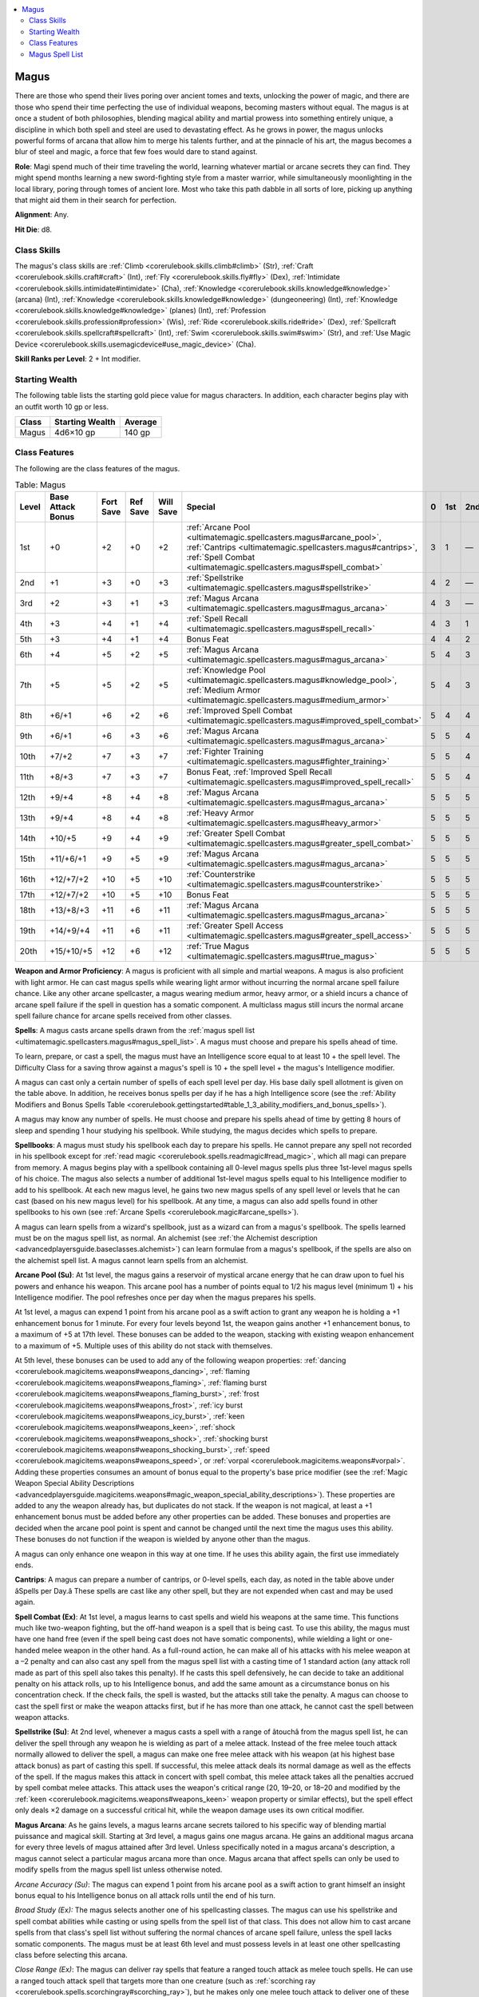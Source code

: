 
.. _`ultimatemagic.spellcasters.magus`:

.. contents:: \ 

.. _`ultimatemagic.spellcasters.magus#magus`:

Magus
******

There are those who spend their lives poring over ancient tomes and texts, unlocking the power of magic, and there are those who spend their time perfecting the use of individual weapons, becoming masters without equal. The magus is at once a student of both philosophies, blending magical ability and martial prowess into something entirely unique, a discipline in which both spell and steel are used to devastating effect. As he grows in power, the magus unlocks powerful forms of arcana that allow him to merge his talents further, and at the pinnacle of his art, the magus becomes a blur of steel and magic, a force that few foes would dare to stand against.

.. _`ultimatemagic.spellcasters.magus#role`:

\ **Role**\ : Magi spend much of their time traveling the world, learning whatever martial or arcane secrets they can find. They might spend months learning a new sword-fighting style from a master warrior, while simultaneously moonlighting in the local library, poring through tomes of ancient lore. Most who take this path dabble in all sorts of lore, picking up anything that might aid them in their search for perfection.

.. _`ultimatemagic.spellcasters.magus#alignment`:

\ **Alignment**\ : Any.

.. _`ultimatemagic.spellcasters.magus#hit_die`:

\ **Hit Die**\ : d8.

.. _`ultimatemagic.spellcasters.magus#class_skills`:

Class Skills
#############

The magus's class skills are :ref:`Climb <corerulebook.skills.climb#climb>`\  (Str), :ref:`Craft <corerulebook.skills.craft#craft>`\  (Int), :ref:`Fly <corerulebook.skills.fly#fly>`\  (Dex), :ref:`Intimidate <corerulebook.skills.intimidate#intimidate>`\  (Cha), :ref:`Knowledge <corerulebook.skills.knowledge#knowledge>`\  (arcana) (Int), :ref:`Knowledge <corerulebook.skills.knowledge#knowledge>`\  (dungeoneering) (Int), :ref:`Knowledge <corerulebook.skills.knowledge#knowledge>`\  (planes) (Int), :ref:`Profession <corerulebook.skills.profession#profession>`\  (Wis), :ref:`Ride <corerulebook.skills.ride#ride>`\  (Dex), :ref:`Spellcraft <corerulebook.skills.spellcraft#spellcraft>`\  (Int), :ref:`Swim <corerulebook.skills.swim#swim>`\  (Str), and :ref:`Use Magic Device <corerulebook.skills.usemagicdevice#use_magic_device>`\  (Cha).

.. _`ultimatemagic.spellcasters.magus#skill_ranks_per_level`:

\ **Skill Ranks per Level**\ : 2 + Int modifier.

.. _`ultimatemagic.spellcasters.magus#starting_wealth`:

Starting Wealth
################

The following table lists the starting gold piece value for magus characters. In addition, each character begins play with an outfit worth 10 gp or less.

.. list-table::
   :header-rows: 1
   :class: contrast-reading-table
   :widths: auto

   * - Class
     - Starting Wealth
     - Average
   * - Magus
     - 4d6×10 gp
     - 140 gp

.. _`ultimatemagic.spellcasters.magus#class_features`:

Class Features
###############

The following are the class features of the magus.

.. list-table:: Table:  Magus
   :header-rows: 1
   :class: contrast-reading-table
   :widths: auto

   * - Level
     - Base Attack Bonus
     - Fort Save
     - Ref Save
     - Will Save
     - Special
     - 0
     - 1st
     - 2nd
     - 3rd
     - 4th
     - 5th
     - 6th
   * - 1st
     - +0
     - +2
     - +0
     - +2
     - :ref:`Arcane Pool <ultimatemagic.spellcasters.magus#arcane_pool>`\ , :ref:`Cantrips <ultimatemagic.spellcasters.magus#cantrips>`\ , :ref:`Spell Combat <ultimatemagic.spellcasters.magus#spell_combat>`
     - 3
     - 1
     - —
     - —
     - —
     - —
     - —
   * - 2nd
     - +1
     - +3
     - +0
     - +3
     - :ref:`Spellstrike <ultimatemagic.spellcasters.magus#spellstrike>`
     - 4
     - 2
     - —
     - —
     - —
     - —
     - —
   * - 3rd
     - +2
     - +3
     - +1
     - +3
     - :ref:`Magus Arcana <ultimatemagic.spellcasters.magus#magus_arcana>`
     - 4
     - 3
     - —
     - —
     - —
     - —
     - —
   * - 4th
     - +3
     - +4
     - +1
     - +4
     - :ref:`Spell Recall <ultimatemagic.spellcasters.magus#spell_recall>`
     - 4
     - 3
     - 1
     - —
     - —
     - —
     - —
   * - 5th
     - +3
     - +4
     - +1
     - +4
     - Bonus Feat
     - 4
     - 4
     - 2
     - —
     - —
     - —
     - —
   * - 6th
     - +4
     - +5
     - +2
     - +5
     - :ref:`Magus Arcana <ultimatemagic.spellcasters.magus#magus_arcana>`
     - 5
     - 4
     - 3
     - —
     - —
     - —
     - —
   * - 7th
     - +5
     - +5
     - +2
     - +5
     - :ref:`Knowledge Pool <ultimatemagic.spellcasters.magus#knowledge_pool>`\ , :ref:`Medium Armor <ultimatemagic.spellcasters.magus#medium_armor>`
     - 5
     - 4
     - 3
     - 1
     - —
     - —
     - —
   * - 8th
     - +6/+1
     - +6
     - +2
     - +6
     - :ref:`Improved Spell Combat <ultimatemagic.spellcasters.magus#improved_spell_combat>`
     - 5
     - 4
     - 4
     - 2
     - —
     - —
     - —
   * - 9th
     - +6/+1
     - +6
     - +3
     - +6
     - :ref:`Magus Arcana <ultimatemagic.spellcasters.magus#magus_arcana>`
     - 5
     - 5
     - 4
     - 3
     - —
     - —
     - —
   * - 10th
     - +7/+2
     - +7
     - +3
     - +7
     - :ref:`Fighter Training <ultimatemagic.spellcasters.magus#fighter_training>`
     - 5
     - 5
     - 4
     - 3
     - 1
     - —
     - —
   * - 11th
     - +8/+3
     - +7
     - +3
     - +7
     - Bonus Feat, :ref:`Improved Spell Recall <ultimatemagic.spellcasters.magus#improved_spell_recall>`
     - 5
     - 5
     - 4
     - 4
     - 2
     - —
     - —
   * - 12th
     - +9/+4
     - +8
     - +4
     - +8
     - :ref:`Magus Arcana <ultimatemagic.spellcasters.magus#magus_arcana>`
     - 5
     - 5
     - 5
     - 4
     - 3
     - —
     - —
   * - 13th
     - +9/+4
     - +8
     - +4
     - +8
     - :ref:`Heavy Armor <ultimatemagic.spellcasters.magus#heavy_armor>`
     - 5
     - 5
     - 5
     - 4
     - 3
     - 1
     - —
   * - 14th
     - +10/+5
     - +9
     - +4
     - +9
     - :ref:`Greater Spell Combat <ultimatemagic.spellcasters.magus#greater_spell_combat>`
     - 5
     - 5
     - 5
     - 4
     - 4
     - 2
     - —
   * - 15th
     - +11/+6/+1
     - +9
     - +5
     - +9
     - :ref:`Magus Arcana <ultimatemagic.spellcasters.magus#magus_arcana>`
     - 5
     - 5
     - 5
     - 5
     - 4
     - 3
     - —
   * - 16th
     - +12/+7/+2
     - +10
     - +5
     - +10
     - :ref:`Counterstrike <ultimatemagic.spellcasters.magus#counterstrike>`
     - 5
     - 5
     - 5
     - 5
     - 4
     - 3
     - 1
   * - 17th
     - +12/+7/+2
     - +10
     - +5
     - +10
     - Bonus Feat
     - 5
     - 5
     - 5
     - 5
     - 4
     - 4
     - 2
   * - 18th
     - +13/+8/+3
     - +11
     - +6
     - +11
     - :ref:`Magus Arcana <ultimatemagic.spellcasters.magus#magus_arcana>`
     - 5
     - 5
     - 5
     - 5
     - 5
     - 4
     - 3
   * - 19th
     - +14/+9/+4
     - +11
     - +6
     - +11
     - :ref:`Greater Spell Access <ultimatemagic.spellcasters.magus#greater_spell_access>`
     - 5
     - 5
     - 5
     - 5
     - 5
     - 5
     - 4
   * - 20th
     - +15/+10/+5
     - +12
     - +6
     - +12
     - :ref:`True Magus <ultimatemagic.spellcasters.magus#true_magus>`
     - 5
     - 5
     - 5
     - 5
     - 5
     - 5
     - 5

.. _`ultimatemagic.spellcasters.magus#weapon_and_armor_proficiency`:

\ **Weapon and Armor Proficiency**\ : A magus is proficient with all simple and martial weapons. A magus is also proficient with light armor. He can cast magus spells while wearing light armor without incurring the normal arcane spell failure chance. Like any other arcane spellcaster, a magus wearing medium armor, heavy armor, or a shield incurs a chance of arcane spell failure if the spell in question has a somatic component. A multiclass magus still incurs the normal arcane spell failure chance for arcane spells received from other classes.

.. _`ultimatemagic.spellcasters.magus#spells`:

\ **Spells**\ : A magus casts arcane spells drawn from the :ref:`magus spell list <ultimatemagic.spellcasters.magus#magus_spell_list>`\ . A magus must choose and prepare his spells ahead of time.

To learn, prepare, or cast a spell, the magus must have an Intelligence score equal to at least 10 + the spell level. The Difficulty Class for a saving throw against a magus's spell is 10 + the spell level + the magus's Intelligence modifier.

A magus can cast only a certain number of spells of each spell level per day. His base daily spell allotment is given on the table above. In addition, he receives bonus spells per day if he has a high Intelligence score (see the :ref:`Ability Modifiers and Bonus Spells Table <corerulebook.gettingstarted#table_1_3_ability_modifiers_and_bonus_spells>`\ ).

A magus may know any number of spells. He must choose and prepare his spells ahead of time by getting 8 hours of sleep and spending 1 hour studying his spellbook. While studying, the magus decides which spells to prepare.

.. _`ultimatemagic.spellcasters.magus#spellbooks`:

\ **Spellbooks**\ : A magus must study his spellbook each day to prepare his spells. He cannot prepare any spell not recorded in his spellbook except for :ref:`read magic <corerulebook.spells.readmagic#read_magic>`\ , which all magi can prepare from memory. A magus begins play with a spellbook containing all 0-level magus spells plus three 1st-level magus spells of his choice. The magus also selects a number of additional 1st-level magus spells equal to his Intelligence modifier to add to his spellbook. At each new magus level, he gains two new magus spells of any spell level or levels that he can cast (based on his new magus level) for his spellbook. At any time, a magus can also add spells found in other spellbooks to his own (see :ref:`Arcane Spells <corerulebook.magic#arcane_spells>`\ ).

A magus can learn spells from a wizard's spellbook, just as a wizard can from a magus's spellbook. The spells learned must be on the magus spell list, as normal. An alchemist (see :ref:`the Alchemist description <advancedplayersguide.baseclasses.alchemist>`\ ) can learn formulae from a magus's spellbook, if the spells are also on the alchemist spell list. A magus cannot learn spells from an alchemist.

.. _`ultimatemagic.spellcasters.magus#arcane_pool`:

\ **Arcane Pool (Su)**\ : At 1st level, the magus gains a reservoir of mystical arcane energy that he can draw upon to fuel his powers and enhance his weapon. This arcane pool has a number of points equal to 1/2 his magus level (minimum 1) + his Intelligence modifier. The pool refreshes once per day when the magus prepares his spells.

At 1st level, a magus can expend 1 point from his arcane pool as a swift action to grant any weapon he is holding a +1 enhancement bonus for 1 minute. For every four levels beyond 1st, the weapon gains another +1 enhancement bonus, to a maximum of +5 at 17th level. These bonuses can be added to the weapon, stacking with existing weapon enhancement to a maximum of +5. Multiple uses of this ability do not stack with themselves.

At 5th level, these bonuses can be used to add any of the following weapon properties: :ref:`dancing <corerulebook.magicitems.weapons#weapons_dancing>`\ , :ref:`flaming <corerulebook.magicitems.weapons#weapons_flaming>`\ , :ref:`flaming burst <corerulebook.magicitems.weapons#weapons_flaming_burst>`\ , :ref:`frost <corerulebook.magicitems.weapons#weapons_frost>`\ , :ref:`icy burst <corerulebook.magicitems.weapons#weapons_icy_burst>`\ , :ref:`keen <corerulebook.magicitems.weapons#weapons_keen>`\ , :ref:`shock <corerulebook.magicitems.weapons#weapons_shock>`\ , :ref:`shocking burst <corerulebook.magicitems.weapons#weapons_shocking_burst>`\ , :ref:`speed <corerulebook.magicitems.weapons#weapons_speed>`\ , or :ref:`vorpal <corerulebook.magicitems.weapons#vorpal>`\ . Adding these properties consumes an amount of bonus equal to the property's base price modifier (see the :ref:`Magic Weapon Special Ability Descriptions <advancedplayersguide.magicitems.weapons#magic_weapon_special_ability_descriptions>`\ ). These properties are added to any the weapon already has, but duplicates do not stack. If the weapon is not magical, at least a +1 enhancement bonus must be added before any other properties can be added. These bonuses and properties are decided when the arcane pool point is spent and cannot be changed until the next time the magus uses this ability. These bonuses do not function if the weapon is wielded by anyone other than the magus.

A magus can only enhance one weapon in this way at one time. If he uses this ability again, the first use immediately ends.

.. _`ultimatemagic.spellcasters.magus#cantrips`:

\ **Cantrips**\ : A magus can prepare a number of cantrips, or 0-level spells, each day, as noted in the table above under âSpells per Day.â These spells are cast like any other spell, but they are not expended when cast and may be used again.

.. _`ultimatemagic.spellcasters.magus#spell_combat`:

\ **Spell Combat (Ex)**\ : At 1st level, a magus learns to cast spells and wield his weapons at the same time. This functions much like two-weapon fighting, but the off-hand weapon is a spell that is being cast. To use this ability, the magus must have one hand free (even if the spell being cast does not have somatic components), while wielding a light or one-handed melee weapon in the other hand. As a full-round action, he can make all of his attacks with his melee weapon at a –2 penalty and can also cast any spell from the magus spell list with a casting time of 1 standard action (any attack roll made as part of this spell also takes this penalty). If he casts this spell defensively, he can decide to take an additional penalty on his attack rolls, up to his Intelligence bonus, and add the same amount as a circumstance bonus on his concentration check. If the check fails, the spell is wasted, but the attacks still take the penalty. A magus can choose to cast the spell first or make the weapon attacks first, but if he has more than one attack, he cannot cast the spell between weapon attacks. 

.. _`ultimatemagic.spellcasters.magus#spellstrike`:

\ **Spellstrike (Su)**\ : At 2nd level, whenever a magus casts a spell with a range of âtouchâ from the magus spell list, he can deliver the spell through any weapon he is wielding as part of a melee attack. Instead of the free melee touch attack normally allowed to deliver the spell, a magus can make one free melee attack with his weapon (at his highest base attack bonus) as part of casting this spell. If successful, this melee attack deals its normal damage as well as the effects of the spell. If the magus makes this attack in concert with spell combat, this melee attack takes all the penalties accrued by spell combat melee attacks. This attack uses the weapon's critical range (20, 19–20, or 18–20 and modified by the :ref:`keen <corerulebook.magicitems.weapons#weapons_keen>`\  weapon property or similar effects), but the spell effect only deals ×2 damage on a successful critical hit, while the weapon damage uses its own critical modifier. 

.. _`ultimatemagic.spellcasters.magus#magus_arcana`:

\ **Magus Arcana**\ : As he gains levels, a magus learns arcane secrets tailored to his specific way of blending martial puissance and magical skill. Starting at 3rd level, a magus gains one magus arcana. He gains an additional magus arcana for every three levels of magus attained after 3rd level. Unless specifically noted in a magus arcana's description, a magus cannot select a particular magus arcana more than once. Magus arcana that affect spells can only be used to modify spells from the magus spell list unless otherwise noted.

.. _`ultimatemagic.spellcasters.magus#arcane_accuracy`:

\ *Arcane Accuracy (Su)*\ : The magus can expend 1 point from his arcane pool as a swift action to grant himself an insight bonus equal to his Intelligence bonus on all attack rolls until the end of his turn.

.. _`ultimatemagic.spellcasters.magus#broad_study_(ex):`:

\ *Broad Study (Ex):*\  The magus selects another one of his spellcasting classes. The magus can use his spellstrike and spell combat abilities while casting or using spells from the spell list of that class. This does not allow him to cast arcane spells from that class's spell list without suffering the normal chances of arcane spell failure, unless the spell lacks somatic components. The magus must be at least 6th level and must possess levels in at least one other spellcasting class before selecting this arcana.

.. _`ultimatemagic.spellcasters.magus#close_range`:

\ *Close Range (Ex)*\ : The magus can deliver ray spells that feature a ranged touch attack as melee touch spells. He can use a ranged touch attack spell that targets more than one creature (such as :ref:`scorching ray <corerulebook.spells.scorchingray#scorching_ray>`\ ), but he makes only one melee touch attack to deliver one of these ranged touch effects; additional ranged touch attacks from that spell are wasted and have no effect. These spells can be used with the spellstrike class feature.

.. _`ultimatemagic.spellcasters.magus#concentrate`:

\ *Concentrate (Ex)*\ : The magus can reroll any concentration check he has just made with a +4 bonus. He must use this ability after the roll is made, but before the roll's outcome is determined. The magus must take the second roll, even if it is worse. The magus can use this ability once per day.

.. _`ultimatemagic.spellcasters.magus#critical_strike`:

\ *Critical Strike (Su)*\ : Whenever the magus scores a critical hit with a melee weapon, he may cast a spell with a range of touch as a swift action, then make a touch attack with that spell against the target of the critical hit as a free action. The magus can use this ability once per day. The magus must be at least 12th level before selecting this arcana.

.. _`ultimatemagic.spellcasters.magus#dispelling_strike`:

\ *Dispelling Strike (Su)*\ : The magus can spend 1 or more points from his arcane pool as a swift action to imbue his weapon with a special power. If the weapon strikes a creature within the next minute, that creature is the subject of a targeted :ref:`dispel magic <corerulebook.spells.dispelmagic#dispel_magic>`\  using the magus's level as the caster level, except that this effect cannot dispel a spell of a level higher than the number of arcane pool points expended to activate this ability (treat higher-level spells as if they do not exist and apply the dispel attempt to the remaining spells with the highest caster level). Once the strike is made, the power dissipates, even if the dispel attempt is unsuccessful. The magus must be at least 9th level before selecting this arcana.

.. _`ultimatemagic.spellcasters.magus#empowered_magic`:

\ *Empowered Magic (Su)*\ : The magus can cast one spell per day as if it were modified by the :ref:`Empower Spell <corerulebook.feats#empower_spell>`\  feat. This does not increase the casting time or the level of the spell. The magus must be at least 6th level before selecting this magus arcana.

.. _`ultimatemagic.spellcasters.magus#familiar`:

\ *Familiar (Ex)*\ : The magus gains a familiar, using his magus level as his effective wizard level. This familiar follows the rules for familiars presented in the arcane bond wizard class feature.

.. _`ultimatemagic.spellcasters.magus#hasted_assault`:

\ *Hasted Assault (Su)*\ : The magus can expend 1 point from his arcane pool as a swift action to move more quickly. This functions as :ref:`haste <corerulebook.spells.haste#haste>`\ , but only targets the magus and lasts for a number of rounds equal to the magus's Intelligence bonus. The magus must be at least 9th level before selecting this magus arcana.

.. _`ultimatemagic.spellcasters.magus#maneuver_mastery`:

\ *Maneuver Mastery (Ex)*\ : The magus has mastered one combat maneuver. He selects one maneuver when selecting this arcana. Whenever he is attempting the selected maneuver, he uses his magus level in place of his base attack bonus (in addition to any base attack bonus gained from other classes). A magus can select this magus arcana more than once. Its effects do not stack. Each time he selects this arcana, he selects another combat maneuver.

.. _`ultimatemagic.spellcasters.magus#maximized_magic`:

\ *Maximized Magic (Su)*\ : The magus can cast one spell per day as if it were modified by the :ref:`Maximize Spell <corerulebook.feats#maximize_spell>`\  feat. This does not increase the casting time or the level of the spell. The magus must be at least 12th level before selecting this magus arcana.

.. _`ultimatemagic.spellcasters.magus#pool_strike`:

\ *Pool Strike (Su)*\ : The magus can expend 1 point from his arcane pool as a standard action to charge his free hand with energy. He can make a melee touch attack with that hand as a free action as part of activating this ability. If the touch attack hits, it releases the charge and deals 2d6 points of energy damage (acid, cold, electricity, or fire, chosen when he spends the arcane pool point to activate this ability). He can use this ability with the spellstrike class feature. If he misses with this attack, he can hold the charge for up to 1 minute before it dissipates. At 6th level, and every three levels thereafter, the amount of damage dealt by this attack increases by 1d6.

.. _`ultimatemagic.spellcasters.magus#quickened_magic`:

\ *Quickened Magic (Su)*\ : The magus can cast one spell per day as if it were modified by the :ref:`Quicken Spell <corerulebook.feats#quicken_spell>`\  feat. This does not increase the level of the spell. The magus must be at least 15th level before selecting this magus arcana.

.. _`ultimatemagic.spellcasters.magus#reflection`:

\ *Reflection (Su)*\ : The magus can sacrifice 1 or more points from his arcane pool as an immediate action to reflect a spell back at its caster. This functions as :ref:`spell turning <corerulebook.spells.spellturning#spell_turning>`\ , but only if the targeted spell is of a level equal to or lower than the number of points expended. If insufficient points are expended, they instead grant an insight bonus on any saving throws allowed by the spell, equal to the number of points spent. The magus must be at least 15th level before selecting this magus arcana.

.. _`ultimatemagic.spellcasters.magus#silent_magic`:

\ *Silent Magic (Su)*\ : The magus can cast one spell per day as if it were modified by the :ref:`Silent Spell <corerulebook.feats#silent_spell>`\  feat. This does not increase the casting time or the level of the spell.

.. _`ultimatemagic.spellcasters.magus#spell_blending`:

\ *Spell Blending (Ex)*\ : When a magus selects this arcana, he must select one spell from the wizard spell list that is of a magus spell level he can cast. He adds this spell to his spellbook and list of magus spells known as a magus spell of its wizard spell level. He can instead select two spells to add in this way, but both must be at least one level lower than the highest-level magus spell he can cast. A magus can select this magus arcana more than once.

.. _`ultimatemagic.spellcasters.magus#spell_shield`:

\ *Spell Shield (Su)*\ : The magus can expend a point from his arcane pool as an immediate action to grant himself a shield bonus to AC equal to his Intelligence bonus until the end of his next turn.

.. _`ultimatemagic.spellcasters.magus#still_magic`:

\ *Still Magic (Su)*\ : The magus can cast one spell per day as if it were modified by the :ref:`Still Spell <corerulebook.feats#still_spell>`\  feat. This does not increase the casting time or the level of the spell.

.. _`ultimatemagic.spellcasters.magus#wand_mastery`:

\ *Wand Mastery (Su)*\ : Whenever The magus uses a wand, he calculates the DC for any spell it contains using his Intelligence modifier, instead of the minimum modifier needed to cast a spell of that level.

.. _`ultimatemagic.spellcasters.magus#wand_wielder`:

\ *Wand Wielder (Su)*\ : The magus can activate a wand or staff in place of casting a spell when using spell combat.

.. _`ultimatemagic.spellcasters.magus#spell_recall`:

\ **Spell Recall (Su)**\ : At 4th level, the magus learns to use his arcane pool to recall spells he has already cast. With a swift action he can recall any single magus spell that he has already prepared and cast that day by expending a number of points from his arcane pool equal to the spell's level (minimum 1). The spell is prepared again, just as if it had not been cast. 

.. _`ultimatemagic.spellcasters.magus#bonus_feats`:

\ **Bonus Feats**\ : At 5th level, and every six levels thereafter, a magus gains a bonus feat in addition to those gained from normal advancement. These bonus feats must be selected from those listed as combat, item creation, or metamagic feats. He must meet the prerequisites for these feats as normal.

.. _`ultimatemagic.spellcasters.magus#knowledge_pool`:

\ **Knowledge Pool (Su)**\ : At 7th level, when a magus prepares his magus spells, he can decide to expend 1 or more points from his arcane pool, up to his Intelligence bonus. For each point he expends, he can treat any one spell from the magus spell list as if it were in his spellbook and can prepare that spell as normal that day. If he does not cast spells prepared in this way before the next time he prepares spells, he loses those spells. He can also cast spells added in this way using his spell recall ability, but only until he prepares spells again.

.. _`ultimatemagic.spellcasters.magus#medium_armor`:

\ **Medium Armor (Ex)**\ : At 7th level, a magus gains proficiency with medium armor. A magus can cast magus spells while wearing medium armor without incurring the normal arcane spell failure chance. Like any other arcane spellcaster, a magus wearing heavy armor or using a shield incurs a chance of arcane spell failure if the spell in question has a somatic component. 

.. _`ultimatemagic.spellcasters.magus#improved_spell_combat`:

\ **Improved Spell Combat (Ex)**\ : At 8th level, the magus's ability to cast spells and make melee attacks improves. When using the spell combat ability, the magus receives a +2 circumstance bonus on concentration checks, in addition to any bonus granted by taking an additional penalty on the attack roll.

.. _`ultimatemagic.spellcasters.magus#fighter_training`:

\ **Fighter Training (Ex)**\ : Starting at 10th level, a magus counts 1/2 his total magus level as his fighter level for the purpose of qualifying for feats. If he has levels in fighter, these levels stack.

.. _`ultimatemagic.spellcasters.magus#improved_spell_recall`:

\ **Improved Spell Recall (Su):**\  At 11th level, the magus's ability to recall spells using his arcane pool becomes more efficient. Whenever he recalls a spell with spell recall, he expends a number of points from his arcane pool equal to 1/2 the spell's level (minimum 1). Furthermore, instead of recalling a used spell, as a swift action the magus can prepare a spell of the same level that he has in his spellbook. He does so by expending a number of points from his arcane pool equal to the spell's level (minimum 1). The magus cannot apply metamagic feats to a spell prepared in this way. The magus does not need to reference his spellbook to prepare a spell in this way.

.. _`ultimatemagic.spellcasters.magus#heavy_armor`:

\ **Heavy Armor (Ex)**\ : At 13th level, a magus gains proficiency with heavy armor. A magus can cast magus spells while wearing heavy armor without incurring the normal arcane spell failure chance. Like any other arcane spellcaster, a magus using a shield incurs a chance of arcane spell failure if the spell in question has a somatic component. 

.. _`ultimatemagic.spellcasters.magus#greater_spell_combat`:

\ **Greater Spell Combat (Ex)**\ : At 14th level, the magus gains the ability to seamlessly cast spells and make melee attacks. Whenever he uses the spell combat ability, his concentration check bonus equals double the amount of the attack penalty taken.

.. _`ultimatemagic.spellcasters.magus#counterstrike`:

\ **Counterstrike (Ex)**\ : At 16th level, whenever an enemy within reach of the magus successfully casts a spell defensively, that enemy provokes an attack of opportunity from the magus after the spell is complete. This attack of opportunity cannot disrupt the spell.

.. _`ultimatemagic.spellcasters.magus#greater_spell_access`:

\ **Greater Spell Access (Su):**\  At 19th level, the magus gains access to an expanded spell list. He learns and places 14 spells from the wizard's spell list into his spellbook as magus spells of their wizard level. He gains two of each of the following wizard spells not on the magus spell list: 0-level, 1st-level, 2nd-level, 3rd-level, 4th-level, 5th-level, and 6th-level. He can ignore the somatic component of these spells, casting them without the normal chance of spell failure.

.. _`ultimatemagic.spellcasters.magus#true_magus`:

\ **True Magus (Su)**\ : At 20th level, the magus becomes a master of spells and combat. Whenever he uses his spell combat ability, he does not need to make a concentration check to cast the spell defensively. Whenever the magus uses spell combat and his spell targets the same creature as his melee attacks, he can choose to either increase the DC to resist the spell by +2, grant himself a +2 circumstance bonus on any checks made to overcome spell resistance, or grant himself a +2 circumstance bonus on all attack rolls made against the target during his turn.

.. _`ultimatemagic.spellcasters.magus#magus_spell_list`:

Magus Spell List
#################

Magi gain access to the following spells.

.. _`ultimatemagic.spellcasters.magus#0_level_magus_spells`:

\ **0-Level Magus Spells**\ —:ref:`acid splash <corerulebook.spells.acidsplash#acid_splash>`\ , :ref:`arcane mark <corerulebook.spells.arcanemark#arcane_mark>`\ , :ref:`dancing lights <corerulebook.spells.dancinglights#dancing_lights>`\ , :ref:`daze <corerulebook.spells.daze#daze>`\ , :ref:`detect magic <corerulebook.spells.detectmagic#detect_magic>`\ , :ref:`disrupt undead <corerulebook.spells.disruptundead#disrupt_undead>`\ , :ref:`flare <corerulebook.spells.flare#flare>`\ , :ref:`ghost sound <corerulebook.spells.ghostsound#ghost_sound>`\ , :ref:`light <corerulebook.spells.light#light>`\ , :ref:`mage hand <corerulebook.spells.magehand#mage_hand>`\ , :ref:`open/close <corerulebook.spells.openclose#open_close>`\ , :ref:`prestidigitation <corerulebook.spells.prestidigitation#prestidigitation>`\ , :ref:`ray of frost <corerulebook.spells.rayoffrost#ray_of_frost>`\ , :ref:`read magic <corerulebook.spells.readmagic#read_magic>`\ , :ref:`spark <advancedplayersguide.spells.spark#spark>`\ .

.. _`ultimatemagic.spellcasters.magus#1st_level_magus_spells`:

\ **1st-Level Magus Spells**\ —:ref:`burning hands <corerulebook.spells.burninghands#burning_hands>`\ , :ref:`chill touch <corerulebook.spells.chilltouch#chill_touch>`\ , :ref:`color spray <corerulebook.spells.colorspray#color_spray>`\ , :ref:`corrosive touch <ultimatemagic.spells.corrosivetouch#corrosive_touch>`\ , :ref:`enlarge person <corerulebook.spells.enlargeperson#enlarge_person>`\ , :ref:`expeditious retreat <corerulebook.spells.expeditiousretreat#expeditious_retreat>`\ , :ref:`feather fall <corerulebook.spells.featherfall#feather_fall>`\ , :ref:`flare burst <advancedplayersguide.spells.flareburst#flare_burst>`\ , :ref:`floating disk <corerulebook.spells.floatingdisk#floating_disk>`\ , :ref:`frostbite <ultimatemagic.spells.frostbite#frostbite>`\ , :ref:`grease <corerulebook.spells.grease#grease>`\ , :ref:`hydraulic push <advancedplayersguide.spells.hydraulicpush#hydraulic_push>`\ , :ref:`jump <corerulebook.spells.jump#jump>`\ , :ref:`magic missile <corerulebook.spells.magicmissile#magic_missile>`\ , :ref:`magic weapon <corerulebook.spells.magicweapon#magic_weapon>`\ , :ref:`mount <corerulebook.spells.mount#mount>`\ , :ref:`obscuring mist <corerulebook.spells.obscuringmist#obscuring_mist>`\ , :ref:`ray of enfeeblement <corerulebook.spells.rayofenfeeblement#ray_of_enfeeblement>`\ , :ref:`reduce person <corerulebook.spells.reduceperson#reduce_person>`\ , :ref:`shield <corerulebook.spells.shield#shield>`\ , :ref:`shocking grasp <corerulebook.spells.shockinggrasp#shocking_grasp>`\ , :ref:`silent image <corerulebook.spells.silentimage#silent_image>`\ , :ref:`stone fist <advancedplayersguide.spells.stonefist#stone_fist>`\ , :ref:`true strike <corerulebook.spells.truestrike#true_strike>`\ , :ref:`unseen servant <corerulebook.spells.unseenservant#unseen_servant>`\ , :ref:`vanish <advancedplayersguide.spells.vanish#vanish>`\ .

.. _`ultimatemagic.spellcasters.magus#2nd_level_magus_spells`:

\ **2nd-Level Magus Spells**\ —:ref:`acid arrow <corerulebook.spells.acidarrow#acid_arrow>`\ , :ref:`alter self <corerulebook.spells.alterself#alter_self>`\ , :ref:`bear's endurance <corerulebook.spells.bearsendurance#bear_s_endurance>`\ , :ref:`blood transcription <ultimatemagic.spells.bloodtranscription#blood_transcription>`\ , :ref:`blur <corerulebook.spells.blur#blur>`\ , :ref:`bull's strength <corerulebook.spells.bullsstrength#bull_s_strength>`\ , :ref:`burning gaze <advancedplayersguide.spells.burninggaze#burning_gaze>`\ , :ref:`cat's grace <corerulebook.spells.catsgrace#cat_s_grace>`\ , :ref:`darkness <corerulebook.spells.darkness#darkness>`\ , :ref:`defensive shock <ultimatemagic.spells.defensiveshock#defensive_shock>`\ , :ref:`elemental touch <advancedplayersguide.spells.elementaltouch#elemental_touch>`\ , :ref:`fire breath <advancedplayersguide.spells.firebreath#fire_breath>`\ , :ref:`flaming sphere <corerulebook.spells.flamingsphere#flaming_sphere>`\ , :ref:`fog cloud <corerulebook.spells.fogcloud>`\ , :ref:`frigid touch <ultimatemagic.spells.frigidtouch#frigid_touch>`\ , :ref:`glitterdust <corerulebook.spells.glitterdust#glitterdust>`\ , :ref:`gust of wind <corerulebook.spells.gustofwind#gust_of_wind>`\ , :ref:`invisibility <corerulebook.spells.invisibility#invisibility>`\ , :ref:`levitate <corerulebook.spells.levitate#levitate>`\ , :ref:`minor image <corerulebook.spells.minorimage#minor_image>`\ , :ref:`mirror image <corerulebook.spells.mirrorimage#mirror_image>`\ , :ref:`pyrotechnics <corerulebook.spells.pyrotechnics#pyrotechnics>`\ , :ref:`scorching ray <corerulebook.spells.scorchingray#scorching_ray>`\ , :ref:`shatter <corerulebook.spells.shatter#shatter>`\ , :ref:`spider climb <corerulebook.spells.spiderclimb#spider_climb>`\ , :ref:`stone call <advancedplayersguide.spells.stonecall#stone_call>`\ , :ref:`web <corerulebook.spells.web#web>`\ .

.. _`ultimatemagic.spellcasters.magus#3rd_level_magus_spells`:

\ **3rd-Level Magus Spells**\ —:ref:`aqueous orb <advancedplayersguide.spells.aqueousorb#aqueous_orb>`\ , :ref:`arcane sight <corerulebook.spells.arcanesight#arcane_sight>`\ , :ref:`beast shape I <corerulebook.spells.beastshape#beast_shape_i>`\ , :ref:`blink <corerulebook.spells.blink#blink>`\ , :ref:`cloak of winds <advancedplayersguide.spells.cloakofwinds#cloak_of_winds>`\ , :ref:`daylight <corerulebook.spells.daylight#daylight>`\ , :ref:`dispel magic <corerulebook.spells.dispelmagic#dispel_magic>`\ , :ref:`displacement <corerulebook.spells.displacement#displacement>`\ , :ref:`elemental aura <advancedplayersguide.spells.elementalaura#elemental_aura>`\ , :ref:`fireball <corerulebook.spells.fireball#fireball>`\ , :ref:`flame arrow <corerulebook.spells.flamearrow#flame_arrow>`\ , :ref:`fly <corerulebook.spells.fly>`\ , :ref:`force hook charge <ultimatemagic.spells.forcehookcharge#force_hook_charge>`\ , :ref:`force punch <ultimatemagic.spells.forcepunch#force_punch>`\ , :ref:`gaseous form <corerulebook.spells.gaseousform#gaseous_form>`\ , :ref:`haste <corerulebook.spells.haste#haste>`\ , :ref:`hydraulic torrent <advancedplayersguide.spells.hydraulictorrent#hydraulic_torrent>`\ , :ref:`keen edge <corerulebook.spells.keenedge#keen_edge>`\ , :ref:`lightning bolt <corerulebook.spells.lightningbolt#lightning_bolt>`\ , :ref:`magic weapon (greater) <corerulebook.spells.magicweapon#magic_weapon_greater>`\ , :ref:`major image <corerulebook.spells.majorimage#major_image>`\ , :ref:`monstrous physique I <ultimatemagic.spells.monstrousphysique#monstrous_physique_i>`\ , :ref:`phantom steed <corerulebook.spells.phantomsteed#phantom_steed>`\ , :ref:`ray of exhaustion <corerulebook.spells.rayofexhaustion#ray_of_exhaustion>`\ , :ref:`sleet storm <corerulebook.spells.sleetstorm#sleet_storm>`\ , :ref:`slow <corerulebook.spells.slow#slow>`\ , :ref:`stinking cloud <corerulebook.spells.stinkingcloud#stinking_cloud>`\ , :ref:`undead anatomy I <ultimatemagic.spells.undeadanatomy#undead_anatomy_i>`\ , :ref:`vampiric touch <corerulebook.spells.vampirictouch#vampiric_touch>`\ , :ref:`versatile weapon <advancedplayersguide.spells.versatileweapon#versatile_weapon>`\ , :ref:`water breathing <corerulebook.spells.waterbreathing#water_breathing>`\ , :ref:`wind wall <corerulebook.spells.windwall#wind_wall>`\ .

.. _`ultimatemagic.spellcasters.magus#4th_level_magus_spells`:

\ **4th-Level Magus Spells**\ —:ref:`arcana theft <ultimatemagic.spells.arcanatheft#arcana_theft>`\ , :ref:`ball lightning <advancedplayersguide.spells.balllightning#ball_lightning>`\ , :ref:`beast shape II <corerulebook.spells.beastshape#beast_shape_ii>`\ , :ref:`black tentacles <corerulebook.spells.blacktentacles#black_tentacles>`\ , :ref:`detonate <advancedplayersguide.spells.detonate#detonate>`\ , :ref:`dimension door <corerulebook.spells.dimensiondoor#dimension_door>`\ , :ref:`dragon's breath <advancedplayersguide.spells.dragonsbreath#dragons_breath>`\ , :ref:`elemental body I <corerulebook.spells.elementalbody#elemental_body_i>`\ , :ref:`enlarge person (mass) <corerulebook.spells.enlargeperson#enlarge_person_mass>`\ , :ref:`fire shield <corerulebook.spells.fireshield#fire_shield>`\ , :ref:`firefall <advancedplayersguide.spells.firefall#firefall>`\ , :ref:`ice storm <corerulebook.spells.icestorm#ice_storm>`\ , :ref:`invisibility (greater) <corerulebook.spells.invisibility#invisibility_greater>`\ , :ref:`monstrous physique II <ultimatemagic.spells.monstrousphysique#monstrous_physique_ii>`\ , :ref:`phantasmal killer <corerulebook.spells.phantasmalkiller#phantasmal_killer>`\ , :ref:`reduce person (mass) <corerulebook.spells.reduceperson#reduce_person_mass>`\ , :ref:`river of wind <advancedplayersguide.spells.riverofwind#river_of_wind>`\ , :ref:`shout <corerulebook.spells.shout#shout>`\ , :ref:`solid fog <corerulebook.spells.solidfog#solid_fog>`\ , :ref:`stoneskin <corerulebook.spells.stoneskin#stoneskin>`\ , :ref:`vermin shape I <ultimatemagic.spells.verminshape#vermin_shape_i>`\ , :ref:`wall of fire <corerulebook.spells.walloffire#wall_of_fire>`\ , :ref:`wall of ice <corerulebook.spells.wallofice#wall_of_ice>`\ , :ref:`wall of sound <ultimatemagic.spells.wallofsound#wall_of_sound>`\ .

.. _`ultimatemagic.spellcasters.magus#5th_level_magus_spells`:

\ **5th-Level Magus Spells**\ —:ref:`acidic spray <ultimatemagic.spells.acidicspray#acidic_spray>`\ , :ref:`baleful polymorph <corerulebook.spells.balefulpolymorph#baleful_polymorph>`\ , :ref:`beast shape III <corerulebook.spells.beastshape#beast_shape_iii>`\ , :ref:`cloudkill <corerulebook.spells.cloudkill#cloudkill>`\ , :ref:`cone of cold <corerulebook.spells.coneofcold#cone_of_cold>`\ , :ref:`corrosive consumption <ultimatemagic.spells.corrosiveconsumption#corrosive_consumption>`\ , :ref:`elemental body II <corerulebook.spells.elementalbody#elemental_body_ii>`\ , :ref:`fire snake <advancedplayersguide.spells.firesnake#fire_snake>`\ , :ref:`geyser <advancedplayersguide.spells.geyser#geyser>`\ , :ref:`interposing hand <corerulebook.spells.interposinghand#interposing_hand>`\ , :ref:`monstrous physique III <ultimatemagic.spells.monstrousphysique#monstrous_physique_iii>`\ , :ref:`overland flight <corerulebook.spells.overlandflight#overland_flight>`\ , :ref:`telekinesis <corerulebook.spells.telekinesis#telekinesis>`\ , :ref:`teleport <corerulebook.spells.teleport#teleport>`\ , :ref:`undead anatomy II <ultimatemagic.spells.undeadanatomy#undead_anatomy_ii>`\ , :ref:`vermin shape II <ultimatemagic.spells.verminshape#vermin_shape_ii>`\ , :ref:`wall of force <corerulebook.spells.wallofforce#wall_of_force>`\ , :ref:`wall of stone <corerulebook.spells.wallofstone#wall_of_stone>`\ .

.. _`ultimatemagic.spellcasters.magus#6th_level_magus_spells`:

\ **6th-Level Magus Spells**\ —:ref:`acid fog <corerulebook.spells.acidfog#acid_fog>`\ , :ref:`bear's endurance (mass) <corerulebook.spells.bearsendurance#bear_s_endurance_mass>`\ , :ref:`beast shape IV <corerulebook.spells.beastshape#beast_shape_iv>`\ , :ref:`bull's strength (mass) <corerulebook.spells.bullsstrength#bull_s_strength_mass>`\ , :ref:`cat's grace (mass) <corerulebook.spells.catsgrace#cat_s_grace_mass>`\ , :ref:`chain lightning <corerulebook.spells.chainlightning#chain_lightning>`\ , :ref:`contagious flame <advancedplayersguide.spells.contagiousflame#contagious_flame>`\ , :ref:`disintegrate <corerulebook.spells.disintegrate#disintegrate>`\ , :ref:`dispel magic <corerulebook.spells.dispelmagic#dispel_magic>`\  (\ *greater)*\ , :ref:`elemental body III <corerulebook.spells.elementalbody#elemental_body_iii>`\ , :ref:`flesh to stone <corerulebook.spells.fleshtostone#flesh_to_stone>`\ , :ref:`forceful hand <corerulebook.spells.forcefulhand#forceful_hand>`\ , :ref:`form of the dragon I <corerulebook.spells.formofthedragon#form_of_the_dragon_i>`\ , :ref:`freezing sphere <corerulebook.spells.freezingsphere#freezing_sphere>`\ , :ref:`mislead <corerulebook.spells.mislead#mislead>`\ , :ref:`monstrous physique IV <ultimatemagic.spells.monstrousphysique#monstrous_physique_iv>`\ , :ref:`sirocco <advancedplayersguide.spells.sirocco#sirocco>`\ , :ref:`stone to flesh <corerulebook.spells.stonetoflesh#stone_to_flesh>`\ , :ref:`transformation <corerulebook.spells.transformation#transformation>`\ , :ref:`true seeing <corerulebook.spells.trueseeing#true_seeing>`\ , :ref:`undead anatomy III <ultimatemagic.spells.undeadanatomy#undead_anatomy_iii>`\ , :ref:`wall of iron <corerulebook.spells.wallofiron#wall_of_iron>`\ .

